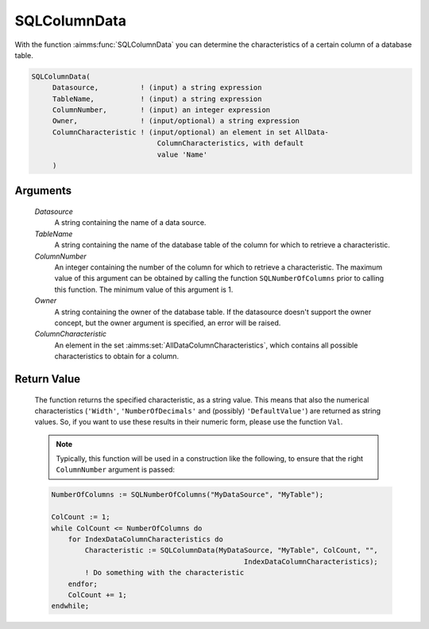 .. aimms:function:: SQLColumnData(Datasource, TableName, ColumnNumber, Owner, ColumnCharacteristic)

.. _SQLColumnData:

SQLColumnData
=============

With the function :aimms:func:`SQLColumnData` you can determine the
characteristics of a certain column of a database table.

.. code-block:: aimms

    SQLColumnData(
         Datasource,          ! (input) a string expression
         TableName,           ! (input) a string expression
         ColumnNumber,        ! (input) an integer expression
         Owner,               ! (input/optional) a string expression
         ColumnCharacteristic ! (input/optional) an element in set AllData-
                                  ColumnCharacteristics, with default
                                  value 'Name'
         )

Arguments
---------

    *Datasource*
        A string containing the name of a data source.

    *TableName*
        A string containing the name of the database table of the column for
        which to retrieve a characteristic.

    *ColumnNumber*
        An integer containing the number of the column for which to retrieve a
        characteristic. The maximum value of this argument can be obtained by
        calling the function ``SQLNumberOfColumns`` prior to calling this
        function. The minimum value of this argument is 1.

    *Owner*
        A string containing the owner of the database table. If the datasource
        doesn't support the owner concept, but the owner argument is specified,
        an error will be raised.

    *ColumnCharacteristic*
        An element in the set :aimms:set:`AllDataColumnCharacteristics`, which contains all possible
        characteristics to obtain for a column.

Return Value
------------

    The function returns the specified characteristic, as a string value.
    This means that also the numerical characteristics (``'Width'``,
    ``'NumberOfDecimals'`` and (possibly) ``'DefaultValue'``) are returned
    as string values. So, if you want to use these results in their numeric
    form, please use the function ``Val``.

    .. note::

        Typically, this function will be used in a construction like the
        following, to ensure that the right ``ColumnNumber`` argument is passed:

    .. code-block:: aimms

            NumberOfColumns := SQLNumberOfColumns("MyDataSource", "MyTable");

            ColCount := 1;
            while ColCount <= NumberOfColumns do
                for IndexDataColumnCharacteristics do
                    Characteristic := SQLColumnData(MyDataSource, "MyTable", ColCount, "",
                                                          IndexDataColumnCharacteristics);
                    ! Do something with the characteristic
                endfor;
                ColCount += 1;
            endwhile;

.. seealso::

    - The functions :aimms:func:`SQLNumberOfColumns` and :aimms:func:`Val`.
